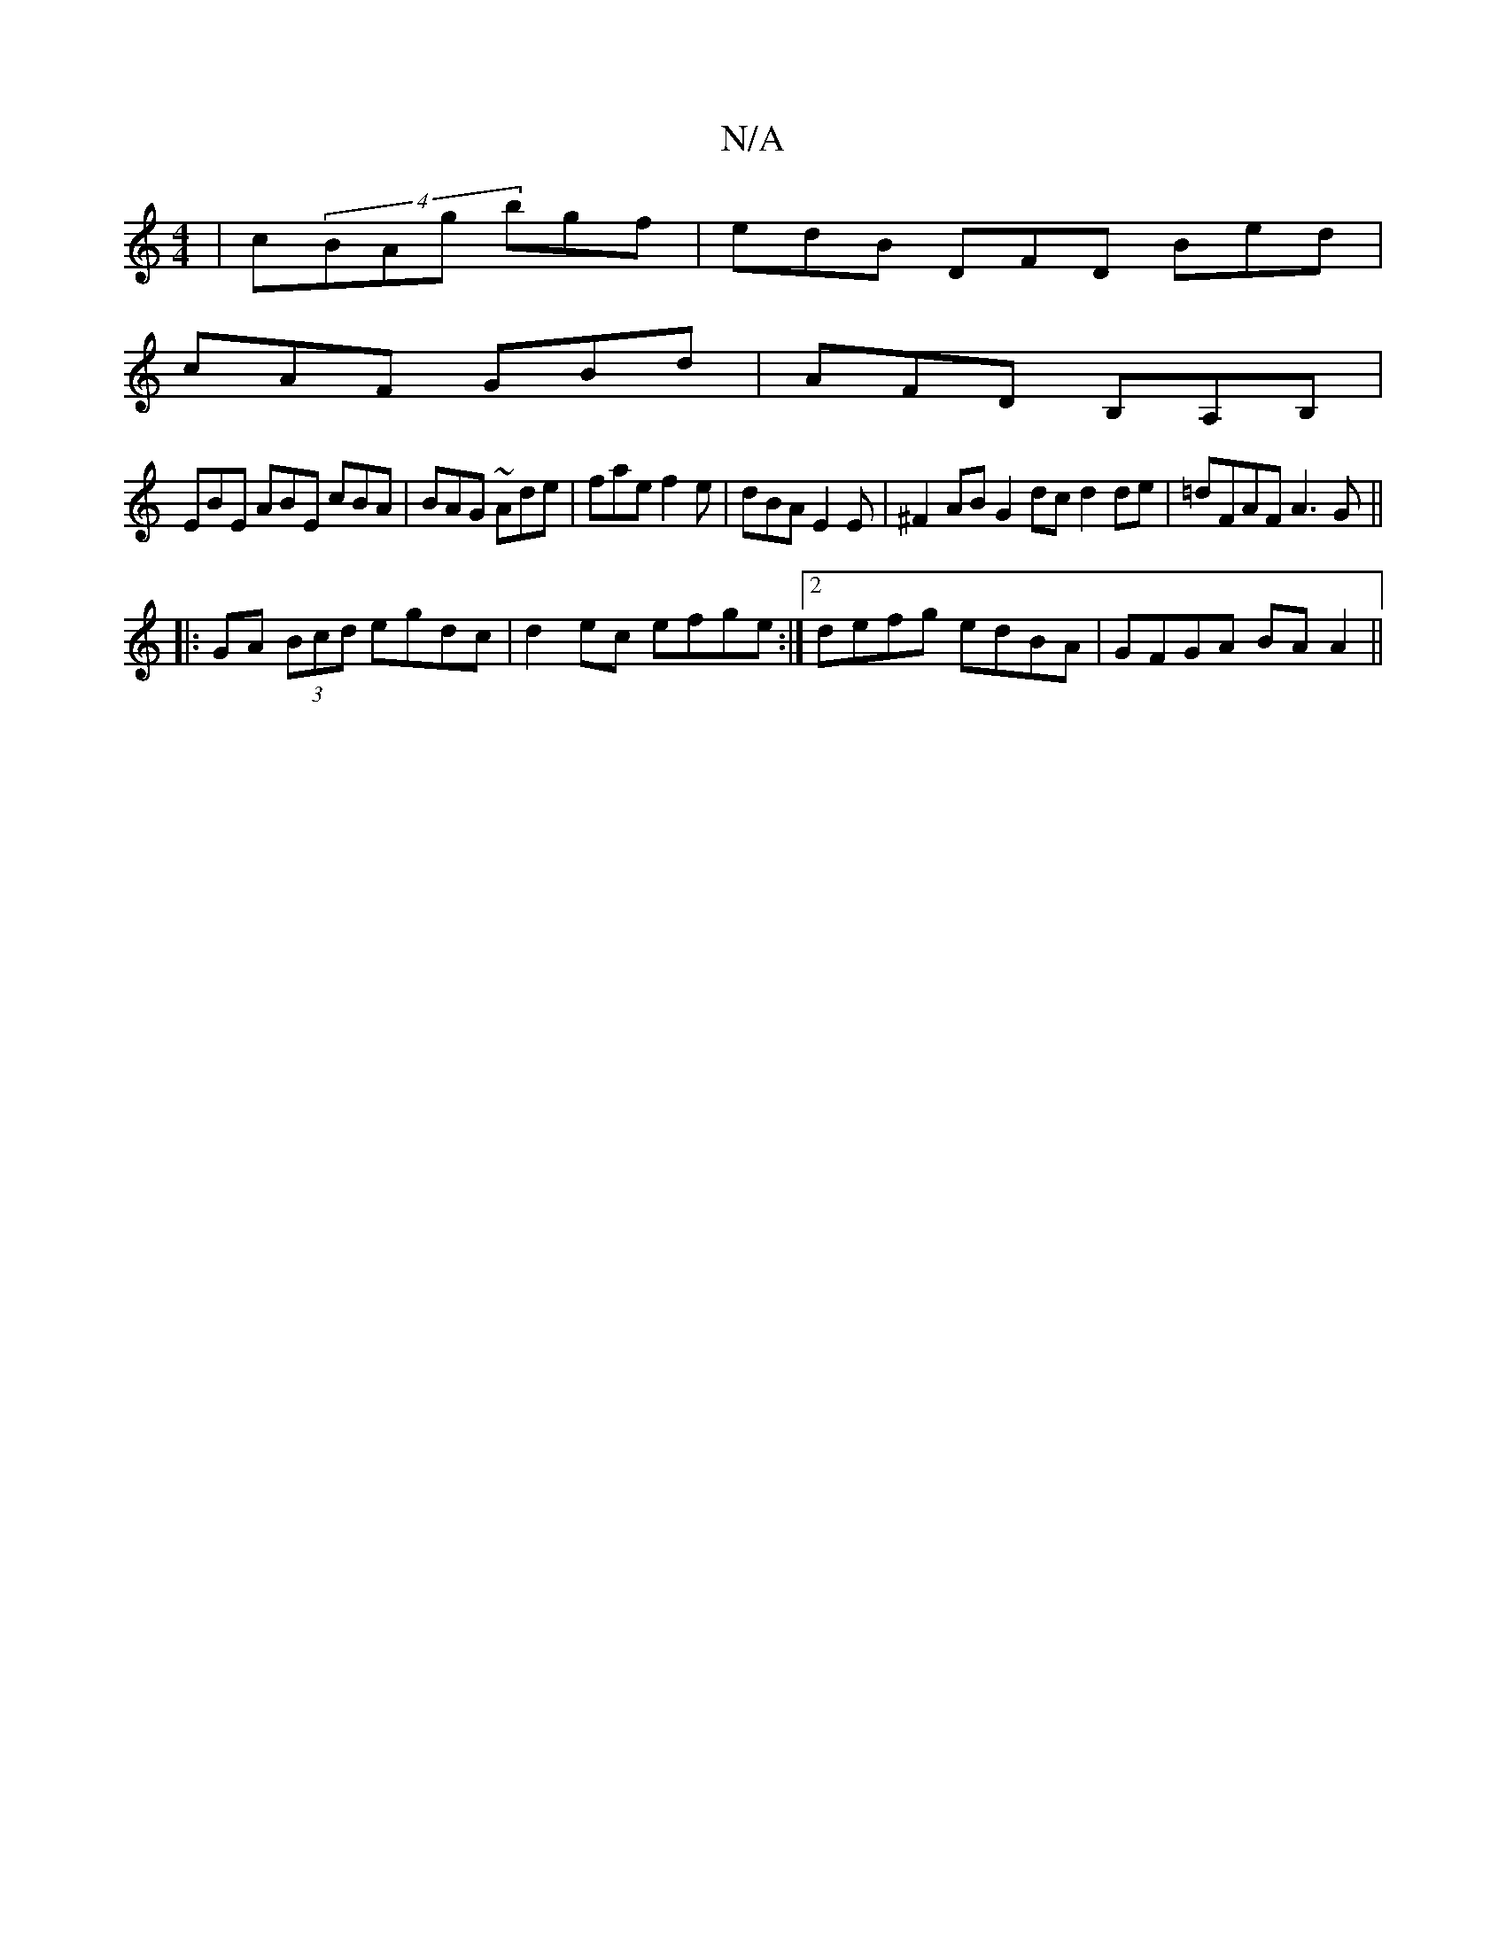 X:1
T:N/A
M:4/4
R:N/A
K:Cmajor
|c(4BAg bgf | edB DFD Bed |
cAF GBd | AFD B,A,B,|
EBE ABE cBA | BAG ~Ade | fae f2e | dBA E2 E | ^F2 AB G2 dc d2 de|=dFAF A3 G ||
|:GA (3Bcd egdc|d2 ec efge :|2 defg edBA|GFGA BAA2||

|:(GEF)G BdcB |cA